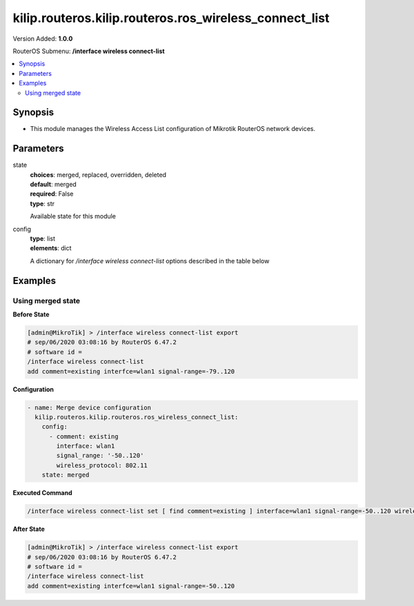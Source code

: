 .. _kilip.routeros.kilip.routeros.ros_wireless_connect_list_module

********************************
kilip.routeros.kilip.routeros.ros_wireless_connect_list
********************************

Version Added: **1.0.0**

RouterOS Submenu: **/interface wireless connect-list**

.. contents::
   :local:
   :depth: 2

========
Synopsis
========

-  This module manages the Wireless Access List configuration of Mikrotik RouterOS network devices.

==========
Parameters
==========

state
  | **choices**: merged, replaced, overridden, deleted
  | **default**: merged
  | **required**: False
  | **type**: str
  Available state for this module

config
  | **type**: list
  | **elements**: dict
  A dictionary for `/interface wireless connect-list` options described in the table below

.. raw:: html

    <table border=0 cellpadding=0 class="documentation-table"><tr><th>Name</th><th>Choices/Default</th><th>Description</th></tr><tr><td><b>area_prefix</b><div style="font-size: small"><span style="color: purple">str</span></div></td><td></td><td><p>Rule matches if area value of AP (a proprietary extension) begins with specified value.<strong>area</strong> value is a proprietary extension.</p></td></tr><tr><td><b>comment</b><div style="font-size: small"><span style="color: purple">str</span></div></td><td></td><td><p>Short description of an entry</p></td></tr><tr><td><b>connect</b><div style="font-size: small"><span style="color: purple">str</span></div></td><td><ul style="margin: 0; padding: 0;"><li>
                              no
                            </li><li><div style="color: blue"><b>yes</b>&nbsp;&larr;</div></li></ul></td><td><p>Available options:</p><ul><li><em>yes</em> - Connect to access point that matches this rule.</li><li><em>no</em> - Do not connect to any access point that matches this rule.</li></ul></td></tr><tr><td><b>disabled</b><div style="font-size: small"><span style="color: purple">str</span></div></td><td><ul style="margin: 0; padding: 0;"><li><div style="color: blue"><b>no</b>&nbsp;&larr;</div></li><li>
                              yes
                            </li></ul></td><td></td></tr><tr><td><b>interface</b><div style="font-size: small"><span style="color: purple">str</span></div></td><td></td><td><p>Each rule in connect list applies only to one wireless interface that is specified by this setting.</p></td></tr><tr><td><b>mac_address</b><div style="font-size: small"><span style="color: purple">str</span></div></td><td></td><td><p>Rule matches only AP with the specified MAC address. Value <em>00:00:00:00:00:00</em> matches always.</p></td></tr><tr><td><b>security_profile</b><div style="font-size: small"><span style="color: purple">str</span></div></td><td></td><td><p>Name of <a href="#Security_Profiles"> security profile</a> that is used when connecting to matching access points, If value of this property is <em>none</em>, then security profile specified in the interface configuration will be used. In station mode, rule will match only access points that can support specified security profile. Value <em>none</em> will match access point that supports security profile that is specified in the interface configuration. In access point mode value of this property will not be used to match remote devices.</p></td></tr><tr><td><b>signal_range</b><div style="font-size: small"><span style="color: purple">str</span></div></td><td></td><td><p>Rule matches if signal strength of the access point is within the range. If station establishes connection to access point that is matched by this rule, it will disconnect from that access point when signal strength goes out of the specified range.</p></td></tr><tr><td><b>ssid</b><div style="font-size: small"><span style="color: purple">str</span></div></td><td></td><td><p>Rule matches access points that have this SSID. Empty value matches any SSID. This property has effect only when station mode interface <strong>ssid</strong> is empty, or when access point mode interface has <strong>wds-ignore-ssid</strong>=<em>yes</em></p></td></tr><tr><td><b>three_gpp</b><div style="font-size: small"><span style="color: purple">str</span></div></td><td></td><td></td></tr><tr><td><b>wireless_protocol</b><div style="font-size: small"><span style="color: purple">str</span></div></td><td><ul style="margin: 0; padding: 0;"><li>
                              802.11
                            </li><li><div style="color: blue"><b>any</b>&nbsp;&larr;</div></li><li>
                              nstreme
                            </li><li>
                              tdma
                            </li></ul></td><td></td></tr></table>

========
Examples
========

------------------
Using merged state
------------------

**Before State**

.. code-block:: ssh

    [admin@MikroTik] > /interface wireless connect-list export
    # sep/06/2020 03:08:16 by RouterOS 6.47.2
    # software id =
    /interface wireless connect-list
    add comment=existing interfce=wlan1 signal-range=-79..120

**Configuration**

.. code-block:: yaml+jinja

    - name: Merge device configuration
      kilip.routeros.kilip.routeros.ros_wireless_connect_list:
        config:
          - comment: existing
            interface: wlan1
            signal_range: '-50..120'
            wireless_protocol: 802.11
        state: merged

**Executed Command**

.. code-block:: ssh

    /interface wireless connect-list set [ find comment=existing ] interface=wlan1 signal-range=-50..120 wireless-protocol=802.11

**After State**

.. code-block:: ssh

    [admin@MikroTik] > /interface wireless connect-list export
    # sep/06/2020 03:08:16 by RouterOS 6.47.2
    # software id =
    /interface wireless connect-list
    add comment=existing interfce=wlan1 signal-range=-50..120
